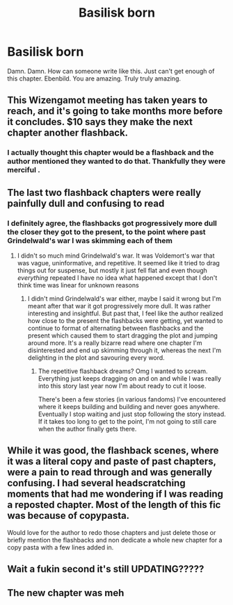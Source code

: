 #+TITLE: Basilisk born

* Basilisk born
:PROPERTIES:
:Author: anontarg
:Score: 6
:DateUnix: 1599233340.0
:DateShort: 2020-Sep-04
:FlairText: Recommendation
:END:
Damn. Damn. How can someone write like this. Just can't get enough of this chapter. Ebenbild. You are amazing. Truly truly amazing.


** This Wizengamot meeting has taken years to reach, and it's going to take months more before it concludes. $10 says they make the next chapter another flashback.
:PROPERTIES:
:Author: Solo_is_my_copliot
:Score: 10
:DateUnix: 1599233614.0
:DateShort: 2020-Sep-04
:END:

*** I actually thought this chapter would be a flashback and the author mentioned they wanted to do that. Thankfully they were merciful .
:PROPERTIES:
:Author: anontarg
:Score: 5
:DateUnix: 1599233680.0
:DateShort: 2020-Sep-04
:END:


** The last two flashback chapters were really painfully dull and confusing to read
:PROPERTIES:
:Author: paper0wl
:Score: 6
:DateUnix: 1599238324.0
:DateShort: 2020-Sep-04
:END:

*** I definitely agree, the flashbacks got progressively more dull the closer they got to the present, to the point where past Grindelwald's war I was skimming each of them
:PROPERTIES:
:Author: DoolFandoms
:Score: 4
:DateUnix: 1599240715.0
:DateShort: 2020-Sep-04
:END:

**** I didn't so much mind Grindelwald's war. It was Voldemort's war that was vague, uninformative, and repetitive. It seemed like it tried to drag things out for suspense, but mostly it just fell flat and even though /everything/ repeated I have no idea what happened except that I don't think time was linear for unknown reasons
:PROPERTIES:
:Author: paper0wl
:Score: 3
:DateUnix: 1599240977.0
:DateShort: 2020-Sep-04
:END:

***** I didn't mind Grindelwald's war either, maybe I said it wrong but I'm meant after that war it got progressively more dull. It was rather interesting and insightful. But past that, I feel like the author realized how close to the present the flashbacks were getting, yet wanted to continue to format of alternating between flashbacks and the present which caused them to start dragging the plot and jumping around more. It's a really bizarre read where one chapter I'm disinterested and end up skimming through it, whereas the next I'm delighting in the plot and savouring every word.
:PROPERTIES:
:Author: DoolFandoms
:Score: 1
:DateUnix: 1599241438.0
:DateShort: 2020-Sep-04
:END:

****** The repetitive flashback dreams? Omg I wanted to scream. Everything just keeps dragging on and on and while I was really into this story last year now I'm about ready to cut it loose.

There's been a few stories (in various fandoms) I've encountered where it keeps building and building and never goes anywhere. Eventually I stop waiting and just stop following the story instead. If it takes too long to get to the point, I'm not going to still care when the author finally gets there.
:PROPERTIES:
:Author: paper0wl
:Score: 3
:DateUnix: 1599242406.0
:DateShort: 2020-Sep-04
:END:


** While it was good, the flashback scenes, where it was a literal copy and paste of past chapters, were a pain to read through and was generally confusing. I had several headscratching moments that had me wondering if I was reading a reposted chapter. Most of the length of this fic was because of copypasta.

Would love for the author to redo those chapters and just delete those or briefly mention the flashbacks and non dedicate a whole new chapter for a copy pasta with a few lines added in.
:PROPERTIES:
:Author: firingmahlazors
:Score: 5
:DateUnix: 1599244745.0
:DateShort: 2020-Sep-04
:END:


** Wait a fukin second it's still UPDATING?????
:PROPERTIES:
:Author: Erkkifloof
:Score: 1
:DateUnix: 1599245439.0
:DateShort: 2020-Sep-04
:END:


** The new chapter was meh
:PROPERTIES:
:Author: hungrybluefish
:Score: 1
:DateUnix: 1599262060.0
:DateShort: 2020-Sep-05
:END:
